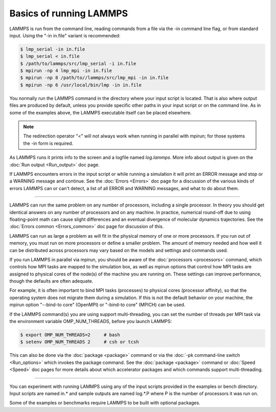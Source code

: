 Basics of running LAMMPS
========================

LAMMPS is run from the command line, reading commands from a file via
the -in command line flag, or from standard input.
Using the "-in in.file" variant is recommended:

.. code-block:: bash

   $ lmp_serial -in in.file
   $ lmp_serial < in.file
   $ /path/to/lammps/src/lmp_serial -i in.file
   $ mpirun -np 4 lmp_mpi -in in.file
   $ mpirun -np 8 /path/to//lammps/src/lmp_mpi -in in.file
   $ mpirun -np 6 /usr/local/bin/lmp -in in.file

You normally run the LAMMPS command in the directory where your input
script is located.  That is also where output files are produced by
default, unless you provide specific other paths in your input script or
on the command line.  As in some of the examples above, the LAMMPS
executable itself can be placed elsewhere.

.. note::

   The redirection operator "<" will not always work when running
   in parallel with mpirun; for those systems the -in form is required.

As LAMMPS runs it prints info to the screen and a logfile named
*log.lammps*\ .  More info about output is given on the
:doc:`Run output <Run_output>` doc page.

If LAMMPS encounters errors in the input script or while running a
simulation it will print an ERROR message and stop or a WARNING
message and continue.  See the :doc:`Errors <Errors>` doc page for a
discussion of the various kinds of errors LAMMPS can or can't detect,
a list of all ERROR and WARNING messages, and what to do about them.

----------

LAMMPS can run the same problem on any number of processors, including a
single processor.  In theory you should get identical answers on any
number of processors and on any machine.  In practice, numerical
round-off due to using floating-point math can cause slight differences
and an eventual divergence of molecular dynamics trajectories.  See the
:doc:`Errors common <Errors_common>` doc page for discussion of this.

LAMMPS can run as large a problem as will fit in the physical memory of
one or more processors.  If you run out of memory, you must run on more
processors or define a smaller problem.  The amount of memory needed and
how well it can be distributed across processors may vary based
on the models and settings and commands used.

If you run LAMMPS in parallel via mpirun, you should be aware of the
:doc:`processors <processors>` command, which controls how MPI tasks are
mapped to the simulation box, as well as mpirun options that control how
MPI tasks are assigned to physical cores of the node(s) of the machine
you are running on.  These settings can improve performance, though the
defaults are often adequate.

For example, it is often important to bind MPI tasks (processes) to
physical cores (processor affinity), so that the operating system does
not migrate them during a simulation.  If this is not the default
behavior on your machine, the mpirun option "--bind-to core" (OpenMPI)
or "-bind-to core" (MPICH) can be used.

If the LAMMPS command(s) you are using support multi-threading, you
can set the number of threads per MPI task via the environment
variable OMP\_NUM\_THREADS, before you launch LAMMPS:

.. code-block:: bash

   $ export OMP_NUM_THREADS=2     # bash
   $ setenv OMP_NUM_THREADS 2     # csh or tcsh

This can also be done via the :doc:`package <package>` command or via
the :doc:`-pk command-line switch <Run_options>` which invokes the
package command.  See the :doc:`package <package>` command or
:doc:`Speed <Speed>` doc pages for more details about which accelerator
packages and which commands support multi-threading.

----------

You can experiment with running LAMMPS using any of the input scripts
provided in the examples or bench directory.  Input scripts are named
in.\* and sample outputs are named log.\*.P where P is the number of
processors it was run on.

Some of the examples or benchmarks require LAMMPS to be built with
optional packages.
